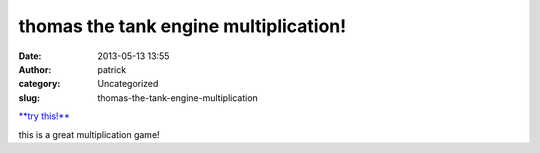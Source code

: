 thomas the tank engine multiplication!
######################################
:date: 2013-05-13 13:55
:author: patrick
:category: Uncategorized
:slug: thomas-the-tank-engine-multiplication

`**try this!**`_

this is a great multiplication game!

.. _**try this!**: http://scratch.mit.edu/projects/10194658/

